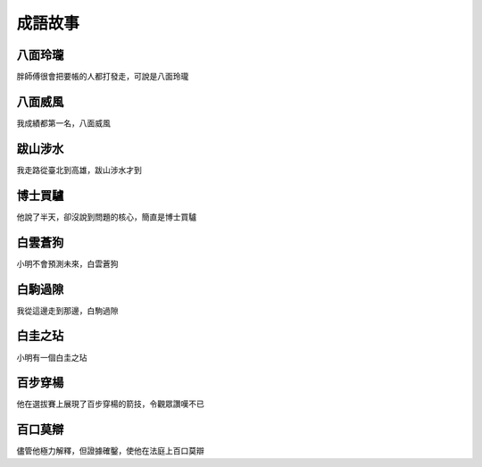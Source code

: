 成語故事
========

八面玲瓏
--------

胖師傅很會把要帳的人都打發走，可說是八面玲瓏

八面威風
--------

我成績都第一名，八面威風

跋山涉水
--------

我走路從臺北到高雄，跋山涉水才到

博士買驢
--------

他說了半天，卻沒說到問題的核心，簡直是博士買驢

白雲蒼狗
--------

小明不會預測未來，白雲蒼狗

白駒過隙
--------

我從這邊走到那邊，白駒過隙

白圭之玷
--------

小明有一個白圭之玷

百步穿楊
--------

他在選拔賽上展現了百步穿楊的箭技，令觀眾讚嘆不已

百口莫辯
--------

儘管他極力解釋，但證據確鑿，使他在法庭上百口莫辯

